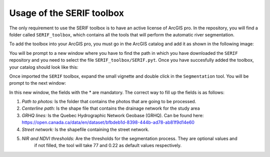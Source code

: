 Usage of the SERIF toolbox
==========================

The only requirement to use the SERIF toolbox is to have an active license of ArcGIS pro.
In the repository, you will find a folder called ``SERIF_toolbox``, which contains all the tools
that will perform the automatic river segmentation.

To add the toolbox into your ArcGIS pro, you must go in the ArcGIS catalog and add it as
shown in the following image:

.. image:: figures/add_arcgis_toolbox.png
    :width: 400
    :alt: Installing python extension vscode
    :align: center
    

You will be prompt to a new window where you have to find the path in which you have downloaded
the ``SERIF`` repository and you need to select the file ``SERIF_toolbox/SERIF.pyt``.
Once you have succesfully added the toolbox, your catalog should look like this:

.. image:: figures/arcgis_catalog.png
    :width: 400
    :alt: Installing python extension vscode
    :align: center

Once imported the ``SERIF`` toolbox, expand the small vignette and double click in the ``Segmentation`` tool.
You will be prompt to the next window:

.. image:: figures/Segmentation_tool.png
    :width: 400
    :alt: Installing python extension vscode
    :align: center

.. role:: red

.. raw:: html

    <style> .red {color:#FF0000; font-weight:bold; font-size:16px} </style>

In this new window, the fields with the :red:`*` are mandatory. The correct way to fill up the fields is as follows:

#. *Path to photos:* Is the folder that contains the photos that are going to be processed.
#. *Centerline path:* Is the shape file that contains the drainage network for the study area
#. *GRHQ lines:* Is the Quebec Hydrographic Network Geobase (GRHQ). Can be found here: https://open.canada.ca/data/en/dataset/bfbdeb1d-8398-444b-ad78-ab81f9d14e60
#. *Street network:* Is the shapefile containing the street network.
#. *NIR and NDVI thresholds:* Are the thresholds for the segmentation process. They are optional values and 
    if not filled, the tool will take 77 and 0.22 as default values respectively.